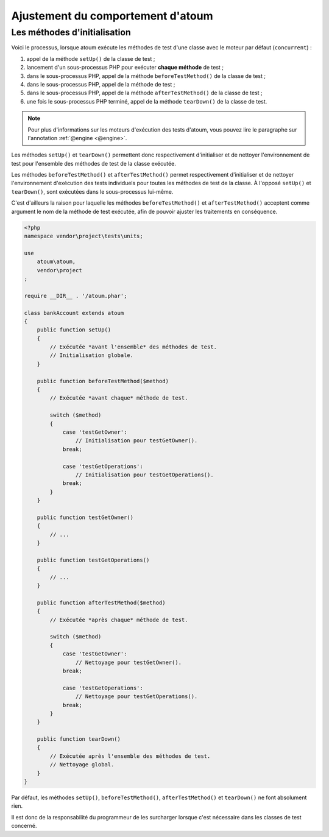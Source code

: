 .. _fine_tuning:

Ajustement du comportement d'atoum
##################################


.. _initialization_method:

Les méthodes d'initialisation
*****************************

Voici le processus, lorsque atoum exécute les méthodes de test d'une classe avec le moteur par défaut (``concurrent``) :

#. appel de la méthode ``setUp()`` de la classe de test ;
#. lancement d'un sous-processus PHP pour exécuter **chaque méthode** de test ;
#. dans le sous-processus PHP, appel de la méthode ``beforeTestMethod()`` de la classe de test ;
#. dans le sous-processus PHP, appel de la méthode de test ;
#. dans le sous-processus PHP, appel de la méthode ``afterTestMethod()`` de la classe de test ;
#. une fois le sous-processus PHP terminé, appel de la méthode ``tearDown()`` de la classe de test.

.. note::
   Pour plus d'informations sur les moteurs d'exécution des tests d'atoum, vous pouvez lire le paragraphe sur l'annotation :ref:`@engine <@engine>`.

Les méthodes ``setUp()`` et ``tearDown()`` permettent donc respectivement d'initialiser et de nettoyer l'environnement de test pour l'ensemble des méthodes de test de la classe exécutée.

Les méthodes ``beforeTestMethod()`` et ``afterTestMethod()`` permet respectivement d'initialiser et de nettoyer l'environnement d'exécution des tests individuels pour toutes les méthodes de test de la classe. À l'opposé ``setUp()`` et ``tearDown()``, sont exécutées dans le sous-processus lui-même.

C'est d'ailleurs la raison pour laquelle les méthodes ``beforeTestMethod()`` et ``afterTestMethod()`` acceptent comme argument le nom de la méthode de test exécutée, afin de pouvoir ajuster les traitements en conséquence.

.. code-block:: php

   <?php
   namespace vendor\project\tests\units;

   use
       atoum\atoum,
       vendor\project
   ;

   require __DIR__ . '/atoum.phar';

   class bankAccount extends atoum
   {
       public function setUp()
       {
           // Exécutée *avant l'ensemble* des méthodes de test.
           // Initialisation globale.
       }

       public function beforeTestMethod($method)
       {
           // Exécutée *avant chaque* méthode de test.

           switch ($method)
           {
               case 'testGetOwner':
                   // Initialisation pour testGetOwner().
               break;

               case 'testGetOperations':
                   // Initialisation pour testGetOperations().
               break;
           }
       }

       public function testGetOwner()
       {
           // ...
       }

       public function testGetOperations()
       {
           // ...
       }

       public function afterTestMethod($method)
       {
           // Exécutée *après chaque* méthode de test.

           switch ($method)
           {
               case 'testGetOwner':
                   // Nettoyage pour testGetOwner().
               break;

               case 'testGetOperations':
                   // Nettoyage pour testGetOperations().
               break;
           }
       }

       public function tearDown()
       {
           // Exécutée après l'ensemble des méthodes de test.
           // Nettoyage global.
       }
   }

Par défaut, les méthodes ``setUp()``, ``beforeTestMethod()``, ``afterTestMethod()`` et ``tearDown()`` ne font absolument rien.

Il est donc de la responsabilité du programmeur de les surcharger lorsque c'est nécessaire dans les classes de test concerné.
